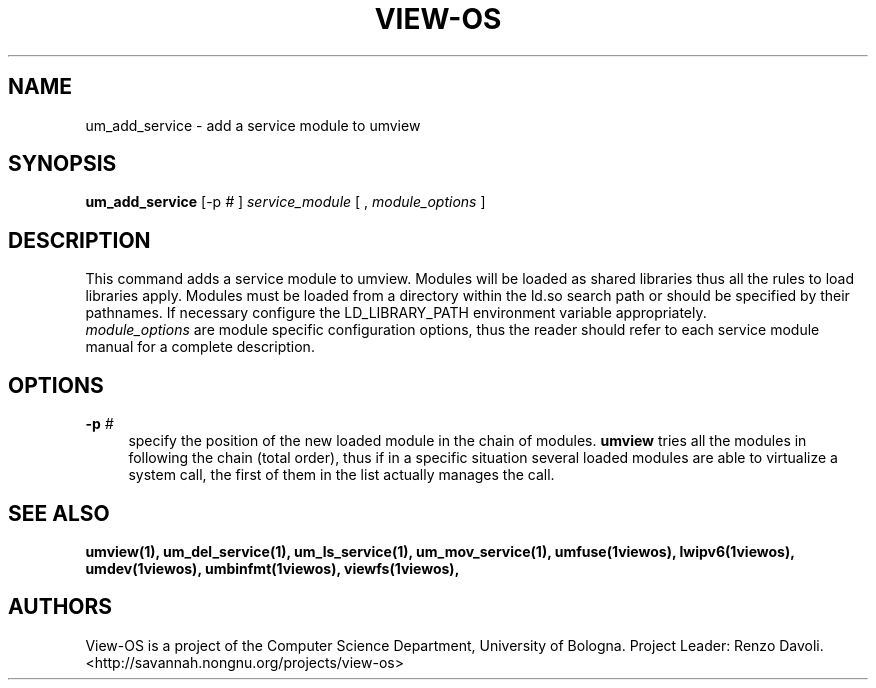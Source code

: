 .\" Copyright (c) 2006 Renzo Davoli
.\"
.\" This is free documentation; you can redistribute it and/or
.\" modify it under the terms of the GNU General Public License,
.\" version 2, as published by the Free Software Foundation.
.\"
.\" The GNU General Public License's references to "object code"
.\" and "executables" are to be interpreted as the output of any
.\" document formatting or typesetting system, including
.\" intermediate and printed output.
.\"
.\" This manual is distributed in the hope that it will be useful,
.\" but WITHOUT ANY WARRANTY; without even the implied warranty of
.\" MERCHANTABILITY or FITNESS FOR A PARTICULAR PURPOSE.  See the
.\" GNU General Public License for more details.
.\"
.\" You should have received a copy of the GNU General Public
.\" License along with this manual; if not, write to the Free
.\" Software Foundation, Inc., 51 Franklin St, Fifth Floor, Boston,
.\" MA 02110-1301 USA.

.TH VIEW-OS 1 "June 10, 2006" "VIEW-OS: a process with a view"
.SH NAME
um_add_service \- add a service module to umview
.SH SYNOPSIS
.B um_add_service 
[-p
.I #
]
.I service_module
[
,
.I module_options
]
.br
.SH DESCRIPTION
This command adds a service module to umview.
Modules will be loaded as shared libraries thus all the
rules to load libraries apply. Modules must be loaded from a directory
within the ld.so search path or should be specified by their pathnames. 
If necessary
configure the LD_LIBRARY_PATH environment variable appropriately.
.br
.I module_options 
are module specific configuration options, thus the reader 
should refer to each service module manual for a complete description.
.SH OPTIONS
.IP "\fB\-p\fP \fI#\fP" 4 
specify the position of the new loaded module in the chain of modules.
.B umview
tries all the modules in following the chain (total order), thus if 
in a specific situation several loaded modules are able to virtualize 
a system call, the first of them in the list actually manages the call.
.SH SEE ALSO
.BR umview(1),
.BR um_del_service(1),
.BR um_ls_service(1),
.BR um_mov_service(1),
.BR umfuse(1viewos),
.BR lwipv6(1viewos),
.BR umdev(1viewos),
.BR umbinfmt(1viewos),
.BR viewfs(1viewos),
.SH AUTHORS
View-OS is a project of the Computer Science Department, University of
Bologna. Project Leader: Renzo Davoli. 
.br
<http://savannah.nongnu.org/projects/view-os>
